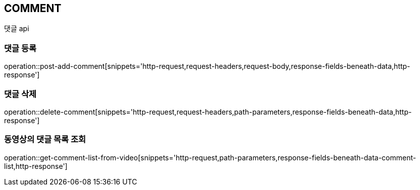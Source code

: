 // 도메인 명 : h1
== *COMMENT*
//
// // api 명 : h3
// === *Comment - Video Community*
댓글 api



=== 댓글 등록

operation::post-add-comment[snippets='http-request,request-headers,request-body,response-fields-beneath-data,http-response']



=== 댓글 삭제

operation::delete-comment[snippets='http-request,request-headers,path-parameters,response-fields-beneath-data,http-response']



=== 동영상의 댓글 목록 조회

operation::get-comment-list-from-video[snippets='http-request,path-parameters,response-fields-beneath-data-comment-list,http-response']


